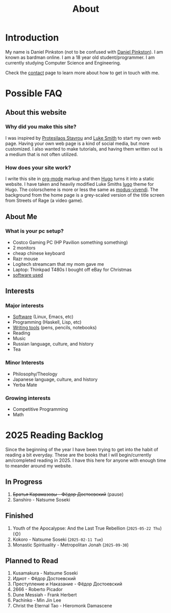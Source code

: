 #+title: About
#+type: basic

* Introduction

My name is Daniel Pinkston (not to be confused with [[https://en.wikipedia.org/wiki/Daniel_Pinkston][Daniel Pinkston]]). I am known as bardman online. I am a 18 year old student/programmer. I am currently studying Computer Science and Engineering.

Check the [[/contact/][contact]] page to learn more about how to get in touch with me.

* Possible FAQ
** About this website
*** Why did you make this site?
I was inspired by [[https://protesilaos.com/][Protesilaos Stavrou]] and [[https://landchad.net][Luke Smith]] to start my own web page. Having your own web page is a kind of social media, but more customized. I also wanted to make tutorials, and having them written out is a medium that is not often utilized.
*** How does your site work?
I write this site in [[https://orgmode.org/][org-mode]] markup and then [[https://gohugo.io/][Hugo]] turns it into a static website. I have taken and heavily modified Luke Smiths [[https://github.com/LukeSmithxyz/lugo][lugo]] theme for Hugo. The colorscheme is more or less the same as [[https://protesilaos.com/assets/images/modus/modus-vivendi-org.png][modus-vivendi]]. The background from the home page is a grey-scaled version of the title screen from Streets of Rage (a video game).

** About Me
*** What is your pc setup?
+ Costco Gaming PC (HP Pavilion something something)
+ 2 monitors
+ cheap chinese keyboard
+ Razr mouse
+ Logitech streamcam that my mom gave me
+ Laptop: Thinkpad T480s I bought off eBay for Christmas
+ [[/technology/programs/][software used]]

** Interests
*** Major interests
+ [[/technology/programs/][Software]] (Linux, Emacs, etc)
+ Programming (Haskell, Lisp, etc)
+ [[/general/stationary][Writing tools]] (pens, pencils, notebooks)
+ Reading
+ Music
+ Russian language, culture, and history
+ Tea
*** Minor Interests
+ Philosophy/Theology
+ Japanese language, culture, and history
+ Yerba Mate
*** Growing interests
+ Competitive Programming
+ Math
* 2025 Reading Backlog
Since the beginning of the year I have been trying to get into the habit of reading a bit everyday. These are the books that I will begin/currently am/completed reading in 2025. I have this here for anyone with enough time to meander around my website.

** In Progress
1. +Братья Карамазовы - Фёдор Достоевский+ (pause)
2. Sanshiro - Natsume Soseki
   
** Finished
1. Youth of the Apocalypse: And the Last True Rebellion (=2025-05-22 Thu=) (🌞)
2. Kokoro - Natsume Soseki (=2025-02-11 Tue=)
3. Monastic Spirituality - Metropolitan Jonah (=2025-09-30=)
   
** Planned to Read
1. Kusamakura - Natsume Soseki
2. Идиот - Фёдор Достоевский
3. Преступление и Наказание - Фёдор Достоевский
4. 2666 - Roberto Picador
5. Dune Messiah - Frank Herbert
1. Pachinko - Min Jin Lee
2. Christ the Eternal Tao - Hieromonk Damascene
